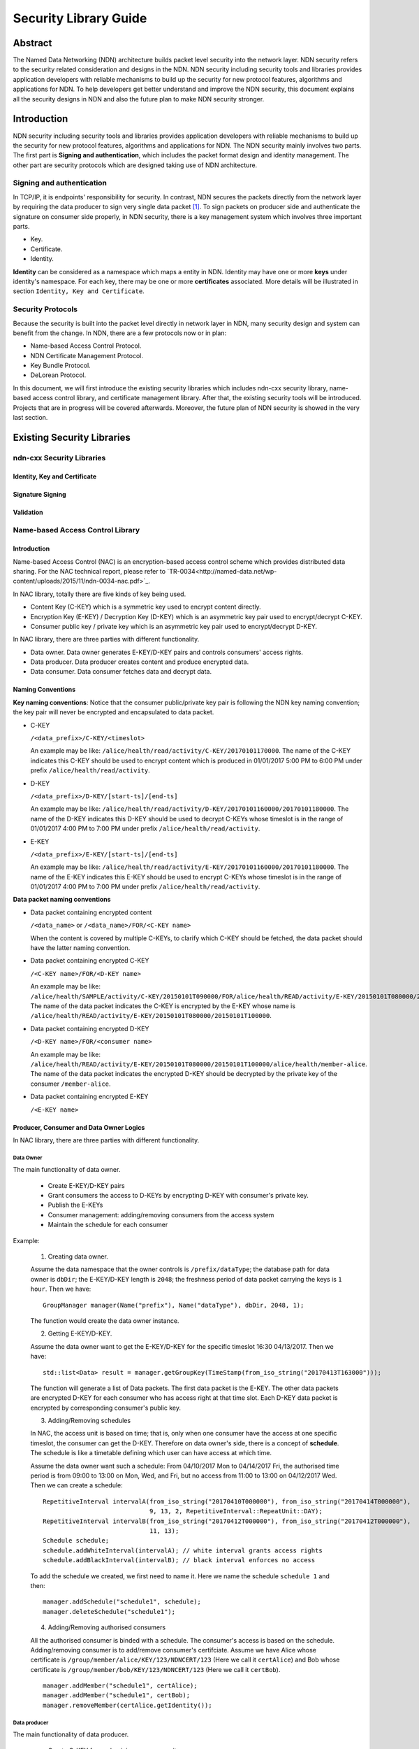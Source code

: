 ======================
Security Library Guide
======================

Abstract
========
The Named Data Networking (NDN) architecture builds packet level security into the network layer. NDN security refers to the security related consideration and designs in the NDN. NDN security including security tools and libraries provides application developers with reliable mechanisms to build up the security for new protocol features, algorithms and applications for NDN. To help developers get better understand and improve the NDN security, this document explains all the security designs in NDN and also the future plan to make NDN security stronger.

Introduction
============

NDN security including security tools and libraries provides application developers with reliable mechanisms to build up the security for new protocol features, algorithms and applications for NDN. The NDN security mainly involves two parts. The first part is **Signing and authentication**, which includes the packet format design and identity management. The other part are security protocols which are designed taking use of NDN architecture.

Signing and authentication
--------------------------

In TCP/IP, it is endpoints' responsibility for security. In contrast, NDN secures the packets directly from the network layer by requiring the data producer to sign very single data packet [1]_. To sign packets on producer side and authenticate the signature on consumer side properly, in NDN security, there is a key management system which involves three important parts.

- Key.
- Certificate.
- Identity.

**Identity** can be considered as a namespace which maps a entity in NDN. Identity may have one or more **keys** under identity's namespace. For each key, there may be one or more **certificates** associated. More details will be illustrated in section ``Identity, Key and Certificate``.

Security Protocols
------------------

Because the security is built into the packet level directly in network layer in NDN, many security design and system can benefit from the change. In NDN, there are a few protocols now or in plan:

- Name-based Access Control Protocol.
- NDN Certificate Management Protocol.
- Key Bundle Protocol.
- DeLorean Protocol.

In this document, we will first introduce the existing security libraries which includes ndn-cxx security library, name-based access control library, and certificate management library. After that, the existing security tools will be introduced. Projects that are in progress will be covered afterwards. Moreover, the future plan of NDN security is showed in the very last section.

Existing Security Libraries
===========================

ndn-cxx Security Libraries
--------------------------

Identity, Key and Certificate
~~~~~~~~~~~~~~~~~~~~~~~~~~~~~

Signature Signing
~~~~~~~~~~~~~~~~~

Validation
~~~~~~~~~~

Name-based Access Control Library
---------------------------------

Introduction
~~~~~~~~~~~~

Name-based Access Control (NAC) is an encryption-based access control scheme which provides distributed data sharing. For the NAC technical report, please refer to `TR-0034<http://named-data.net/wp-content/uploads/2015/11/ndn-0034-nac.pdf>`_.

In NAC library, totally there are five kinds of key being used.

- Content Key (C-KEY) which is a symmetric key used to encrypt content directly.
- Encryption Key (E-KEY) / Decryption Key (D-KEY) which is an asymmetric key pair used to encrypt/decrypt C-KEY.
- Consumer public key / private key which is an asymmetric key pair used to encrypt/decrypt D-KEY.

In NAC library, there are three parties with different functionality.

- Data owner. Data owner generates E-KEY/D-KEY pairs and controls consumers' access rights.
- Data producer. Data producer creates content and produce encrypted data.
- Data consumer. Data consumer fetches data and decrypt data.

Naming Conventions
~~~~~~~~~~~~~~~~~~

**Key naming conventions**: Notice that the consumer public/private key pair is following the NDN key naming convention; the key pair will never be encrypted and encapsulated to data packet.

- C-KEY

  ``/<data_prefix>/C-KEY/<timeslot>``

  An example may be like: ``/alice/health/read/activity/C-KEY/20170101170000``. The name of the C-KEY indicates this C-KEY should be used to encrypt content which is produced in 01/01/2017 5:00 PM to 6:00 PM under prefix ``/alice/health/read/activity``.

- D-KEY

  ``/<data_prefix>/D-KEY/[start-ts]/[end-ts]``

  An example may be like: ``/alice/health/read/activity/D-KEY/20170101160000/20170101180000``. The name of the D-KEY indicates this D-KEY should be used to decrypt C-KEYs whose timeslot is in the range of 01/01/2017 4:00 PM to 7:00 PM under prefix ``/alice/health/read/activity``.

- E-KEY

  ``/<data_prefix>/E-KEY/[start-ts]/[end-ts]``

  An example may be like: ``/alice/health/read/activity/E-KEY/20170101160000/20170101180000``.  The name of the E-KEY indicates this E-KEY should be used to encrypt C-KEYs whose timeslot is in the range of 01/01/2017 4:00 PM to 7:00 PM under prefix ``/alice/health/read/activity``.

**Data packet naming conventions**

- Data packet containing encrypted content

  ``/<data_name>`` or ``/<data_name>/FOR/<C-KEY name>``

  When the content is covered by multiple C-KEYs, to clarify which C-KEY should be fetched, the data packet should have the latter naming convention.

- Data packet containing encrypted C-KEY

  ``/<C-KEY name>/FOR/<D-KEY name>``

  An example may be like: ``/alice/health/SAMPLE/activity/C-KEY/20150101T090000/FOR/alice/health/READ/activity/E-KEY/20150101T080000/20150101T100000``. The name of the data packet indicates the C-KEY is encrypted by the E-KEY whose name is ``/alice/health/READ/activity/E-KEY/20150101T080000/20150101T100000``.

- Data packet containing encrypted D-KEY

  ``/<D-KEY name>/FOR/<consumer name>``

  An example may be like: ``/alice/health/READ/activity/E-KEY/20150101T080000/20150101T100000/alice/health/member-alice``. The name of the data packet indicates the encrypted D-KEY should be decrypted by the private key of the consumer ``/member-alice``.

- Data packet containing encrypted E-KEY

  ``/<E-KEY name>``

Producer, Consumer and Data Owner Logics
~~~~~~~~~~~~~~~~~~~~~~~~~~~~~~~~~~~~~~~~

In NAC library, there are three parties with different functionality.

Data Owner
^^^^^^^^^^

The main functionality of data owner.

  * Create E-KEY/D-KEY pairs
  * Grant consumers the access to D-KEYs by encrypting D-KEY with consumer's private key.
  * Publish the E-KEYs
  * Consumer management: adding/removing consumers from the access system
  * Maintain the schedule for each consumer

Example:

  1. Creating data owner.

  Assume the data namespace that the owner controls is ``/prefix/dataType``; the database path for data owner is ``dbDir``; the E-KEY/D-KEY length is ``2048``; the freshness period of data packet carrying the keys is ``1 hour``. Then we have:

  ::

    GroupManager manager(Name("prefix"), Name("dataType"), dbDir, 2048, 1);

  The function would create the data owner instance.

  2. Getting E-KEY/D-KEY.

  Assume the data owner want to get the E-KEY/D-KEY for the specific timeslot 16:30 04/13/2017. Then we have:

  ::

    std::list<Data> result = manager.getGroupKey(TimeStamp(from_iso_string("20170413T163000")));

  The function will generate a list of Data packets. The first data packet is the E-KEY. The other data packets are encrypted D-KEY for each consumer who has access right at that time slot. Each D-KEY data packet is encrypted by corresponding consumer's public key.

  3. Adding/Removing schedules

  In NAC, the access unit is based on time; that is, only when one consumer have the access at one specific timeslot, the consumer can get the D-KEY. Therefore on data owner's side, there is a concept of **schedule**. The schedule is like a timetable defining which user can have access at which time.

  Assume the data owner want such a schedule: From 04/10/2017 Mon to 04/14/2017 Fri, the authorised time period is from 09:00 to 13:00 on Mon, Wed, and Fri, but no access from 11:00 to 13:00 on 04/12/2017 Wed. Then we can create a schedule:

  ::

    RepetitiveInterval intervalA(from_iso_string("20170410T000000"), from_iso_string("20170414T000000"),
                                 9, 13, 2, RepetitiveInterval::RepeatUnit::DAY);
    RepetitiveInterval intervalB(from_iso_string("20170412T000000"), from_iso_string("20170412T000000"),
                                 11, 13);
    Schedule schedule;
    schedule.addWhiteInterval(intervalA); // white interval grants access rights
    schedule.addBlackInterval(intervalB); // black interval enforces no access

  To add the schedule we created, we first need to name it. Here we name the schedule ``schedule 1`` and then:

  ::

    manager.addSchedule("schedule1", schedule);
    manager.deleteSchedule("schedule1");

  4. Adding/Removing authorised consumers

  All the authorised consumer is binded with a schedule. The consumer's access is based on the schedule. Adding/removing consumer is to add/remove consumer's certifciate. Assume we have Alice whose certificate is ``/group/member/alice/KEY/123/NDNCERT/123`` (Here we call it ``certAlice``) and Bob whose certificate is ``/group/member/bob/KEY/123/NDNCERT/123`` (Here we call it ``certBob``).

  ::

    manager.addMember("schedule1", certAlice);
    manager.addMember("schedule1", certBob);
    manager.removeMember(certAlice.getIdentity());

Data producer
^^^^^^^^^^^^^

The main functionality of data producer.

  * Create C-KEY for each minimum access unit
  * Fetch corresponding E-KEY from data owner
  * For each C-KEY, encrypt C-KEY with E-KEY and publish the encrypted C-KEY
  * Produce content
  * For each piece of content, encrypt content with corresponding C-KEY and publish the encrypted content

Example:

  1. Creating data producer.

  Assume the data producer has the namespace ``/prefix`` and would produce data with name ``/prefix/dataType/[TimeStamp]``; the database for data producer is ``dbDir``; the face through which the producer wants to publish data is ``face``. Then we have:

  ::

    Producer producer(prefix, dataType, face, dbDir);

  2. Producing C-KEY.

  To create a C-KEY for a specific time slot which we assume it's 16:00 04/13/2017, we need the code:

  ::

    typedef function<void(const std::vector<Data>&)> ProducerEKeyCallback;
    Name contentKeyName = producer.createContentKey(from_iso_string("20170413T160001"), ProducerEKeyCallback());

  Notice that the result, the C-KEY data packets encrypted by the corresponding E-KEYs, would be passed back through callback function.

  3. Producing content.

  To produce an data packet encrypted using the content key corresponding time slot, where we assume it's 16:00 04/13/2017, we need the code:

  ::

    uint8_t DATA_CONTEN[] = {0xcb, 0xe5, 0x6a, 0x80, 0x41, 0x24, 0x58, 0x23};
    Data result;
    producer.produce(result, from_iso_string("20170413T160001"), DATA_CONTEN, sizeof(DATA_CONTEN));

Data Consumer
^^^^^^^^^^^^^

The main functionality of data consumer.

  * Fetch encrypted content from data producer
  * Fetch encrypted C-KEY from data producer
  * Fetch encrypted D-KEY from data owner
  * Decrypt encrypted D-KEY with consumer's private key
  * Decrypt encrypted C-KEY with D-KEY
  * Decrypt encrypted content with C-KEY

Example:

  1. Creating data consumer

  Assume the data consumer's identity is ``/group/member/bob`` has access to data with namespace ``/prefix``; the database for data consumer is ``dbDir``; the face through which the consumer wants to send out interests is ``face``. Then we have:

  ::

    Consumer consumer(face, Name("prefix"), Name("/group/member/bob"), dbDir);

  2. Consuming data

  When data consumer wants to fetch data packet with name ``/prefix/data``, the code would be like:

  ::

    typedef function<void (const Data&, const Buffer&)> ConsumptionCallBack;
    consumer.consume(Name("/prefix/data"), ConsumptionCallback(), ErrorCallback);

  The function would automatically fetch corresponding content data packet, C-KEY data packet, and D-KEY data packet. The decrypted content would be passed back through the ``ConsumptionCallback``.


Existing NDN Security Tools
============================


In Progress NDN Security Project
================================

ndn-cxx Command Line Tools
--------------------------

Identity tools
~~~~~~~~~~~~~~


Future Plan for NDN Security
=============================


.. [1] ndn protocol
